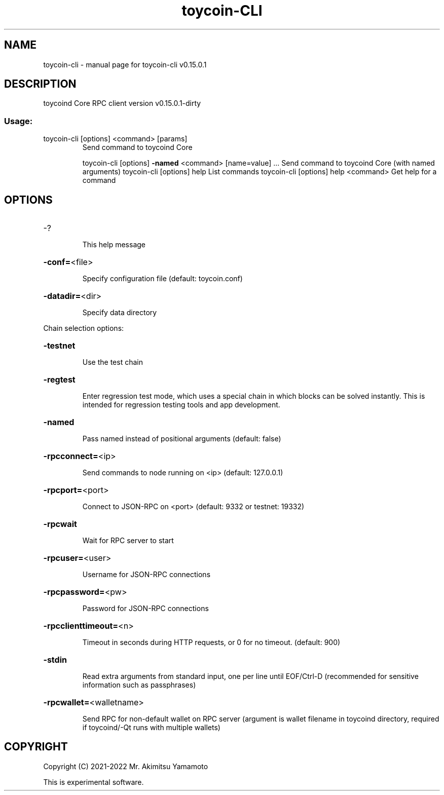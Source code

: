 .\" DO NOT MODIFY THIS FILE!  It was generated by help2man 1.47.3.
.TH toycoin-CLI "1" "September 2017" "toycoin-cli v0.15.0.1" "User Commands"
.SH NAME
toycoin-cli \- manual page for toycoin-cli v0.15.0.1
.SH DESCRIPTION
toycoind Core RPC client version v0.15.0.1\-dirty
.SS "Usage:"
.TP
toycoin\-cli [options] <command> [params]
Send command to toycoind Core
.IP
toycoin\-cli [options] \fB\-named\fR <command> [name=value] ... Send command to toycoind Core (with named arguments)
toycoin\-cli [options] help                List commands
toycoin\-cli [options] help <command>      Get help for a command
.SH OPTIONS
.HP
\-?
.IP
This help message
.HP
\fB\-conf=\fR<file>
.IP
Specify configuration file (default: toycoin.conf)
.HP
\fB\-datadir=\fR<dir>
.IP
Specify data directory
.PP
Chain selection options:
.HP
\fB\-testnet\fR
.IP
Use the test chain
.HP
\fB\-regtest\fR
.IP
Enter regression test mode, which uses a special chain in which blocks
can be solved instantly. This is intended for regression testing
tools and app development.
.HP
\fB\-named\fR
.IP
Pass named instead of positional arguments (default: false)
.HP
\fB\-rpcconnect=\fR<ip>
.IP
Send commands to node running on <ip> (default: 127.0.0.1)
.HP
\fB\-rpcport=\fR<port>
.IP
Connect to JSON\-RPC on <port> (default: 9332 or testnet: 19332)
.HP
\fB\-rpcwait\fR
.IP
Wait for RPC server to start
.HP
\fB\-rpcuser=\fR<user>
.IP
Username for JSON\-RPC connections
.HP
\fB\-rpcpassword=\fR<pw>
.IP
Password for JSON\-RPC connections
.HP
\fB\-rpcclienttimeout=\fR<n>
.IP
Timeout in seconds during HTTP requests, or 0 for no timeout. (default:
900)
.HP
\fB\-stdin\fR
.IP
Read extra arguments from standard input, one per line until EOF/Ctrl\-D
(recommended for sensitive information such as passphrases)
.HP
\fB\-rpcwallet=\fR<walletname>
.IP
Send RPC for non\-default wallet on RPC server (argument is wallet
filename in toycoind directory, required if toycoind/\-Qt runs
with multiple wallets)
.SH COPYRIGHT
Copyright (C) 2021-2022 Mr. Akimitsu Yamamoto

This is experimental software.
